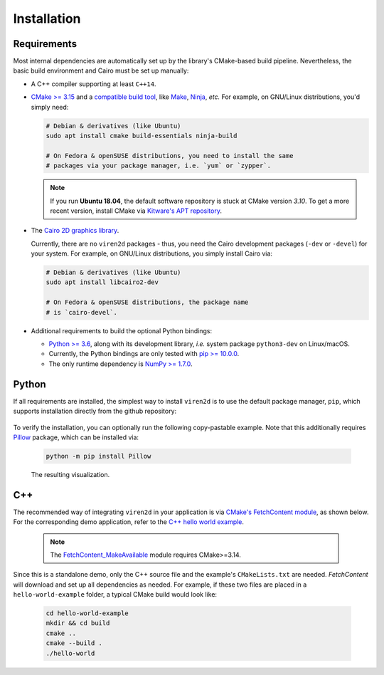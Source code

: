 .. _installation:

============
Installation
============

------------
Requirements
------------

Most internal dependencies are automatically set up by the library's
CMake-based build pipeline. Nevertheless, the basic build environment and Cairo
must be set up manually:

* A C++ compiler supporting at least ``C++14``.
* `CMake \>= 3.15 <https://cmake.org/>`__ and a
  `compatible build tool <https://cmake.org/cmake/help/latest/manual/cmake-generators.7.html>`__,
  like `Make <https://www.gnu.org/software/make/>`__, `Ninja <https://ninja-build.org/>`__,
  *etc.* For example, on GNU/Linux distributions, you'd simply need:

  .. code-block:: console

    # Debian & derivatives (like Ubuntu)
    sudo apt install cmake build-essentials ninja-build
    
    # On Fedora & openSUSE distributions, you need to install the same
    # packages via your package manager, i.e. `yum` or `zypper`.
    
  .. note::
     If you run **Ubuntu 18.04**, the default software repository is stuck at
     CMake version `3.10`. To get a more recent version, install CMake via
     `Kitware's APT repository <https://apt.kitware.com/>`__.

* The `Cairo 2D graphics library <https://www.cairographics.org/download>`__.

  Currently, there are no ``viren2d`` packages - thus, you need the
  Cairo development packages (``-dev`` or ``-devel``) for your system. For
  example, on GNU/Linux distributions, you simply install Cairo via:

  .. code-block:: console

     # Debian & derivatives (like Ubuntu)
     sudo apt install libcairo2-dev

     # On Fedora & openSUSE distributions, the package name
     # is `cairo-devel`.

* Additional requirements to build the optional Python bindings:

  * `Python \>= 3.6 <https://www.python.org/>`_, along with its development
    library, *i.e.* system package ``python3-dev`` on Linux/macOS.
  * Currently, the Python bindings are only tested with
    `pip \>= 10.0.0 <https://pypi.org/project/pip/>`_.
  * The only runtime dependency is `NumPy \>= 1.7.0 <https://numpy.org/>`_.


------
Python
------

If all requirements are installed, the simplest way to install ``viren2d`` is
to use the default package manager, ``pip``, which supports installation
directly from the github repository:

   .. code-block:: console
      :caption: Set up a virtual environment with up-to-date pip.

      python3 -m venv venv
      source venv/bin/activate
      python -m pip install -U pip
 
   .. code-block:: console
      :caption: Install ``viren2d``.

      python -m pip install git+https://github.com/snototter/viren2d.git

To verify the installation, you can optionally run the following copy-pastable
example. Note that this additionally requires `Pillow <https://pillow.readthedocs.io/en/stable/>`__ package, which can be installed via:

  .. code-block:: console

     python -m pip install Pillow

  .. literalinclude:: ../../examples/rtd_hello_world.py
     :language: python
     :linenos:
     :caption: Python Hello World Example for ``viren2d``.

  .. figure:: ./images/hello_world.jpg
     :width: 400
     :alt: Hello world example
     :align: center

     The resulting visualization.

---
C++
---

The recommended way of integrating ``viren2d`` in your application is via
`CMake's FetchContent module <https://cmake.org/cmake/help/latest/module/FetchContent.html>`__,
as shown below. For the corresponding demo application, refer to the
`C++ hello world example <https://github.com/snototter/viren2d/tree/main/examples/hello-world-cpp>`__.


  .. literalinclude:: ../../examples/hello-world-cpp/CMakeLists.txt
     :language: cmake
     :linenos:
     :lines: 7-23
     :caption: Exemplary ``CMakeLists.txt`` to integrate ``viren2d`` via CMake's FetchContent module. 

  .. note::
     The `FetchContent_MakeAvailable <https://cmake.org/cmake/help/latest/module/FetchContent.html#command:fetchcontent_makeavailable>`__
     module requires CMake>=3.14.

Since this is a standalone demo, only the C++ source file and the example's
``CMakeLists.txt`` are needed. *FetchContent* will download and set up all
dependencies as needed.
For example, if these two files are placed in a ``hello-world-example``
folder, a typical CMake build would look like:

  .. code-block:: console

     cd hello-world-example
     mkdir && cd build
     cmake ..
     cmake --build .
     ./hello-world

